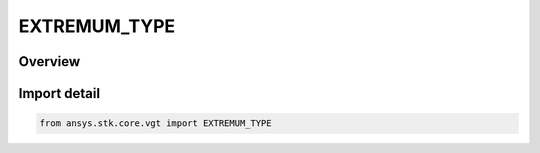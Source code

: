EXTREMUM_TYPE
=============

.. py:class:: ansys.stk.core.vgt.EXTREMUM_TYPE

   IntFlag


.. py:currentmodule:: EXTREMUM_TYPE

Overview
--------

.. tab-set::

    .. tab-item:: Members
        
        .. list-table::
            :header-rows: 0
            :widths: auto

            * - :py:attr:`~MINIMUM`
              - Find the minimum value.

            * - :py:attr:`~MAXIMUM`
              - Find the maximum value.


Import detail
-------------

.. code-block:: python

    from ansys.stk.core.vgt import EXTREMUM_TYPE


